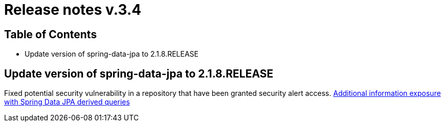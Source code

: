 = Release notes v.3.4

== Table of Contents

* Update version of spring-data-jpa to 2.1.8.RELEASE

== Update version of spring-data-jpa to 2.1.8.RELEASE

Fixed potential security vulnerability in a repository that have been granted security alert access.
https://nvd.nist.gov/vuln/detail/CVE-2019-3797[Additional information exposure with Spring Data JPA derived queries]
